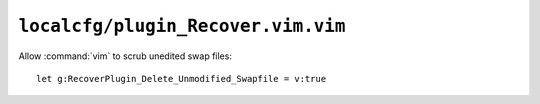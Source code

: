 ``localcfg/plugin_Recover.vim.vim``
===================================

Allow :command:`vim` to scrub unedited swap files::

    let g:RecoverPlugin_Delete_Unmodified_Swapfile = v:true
